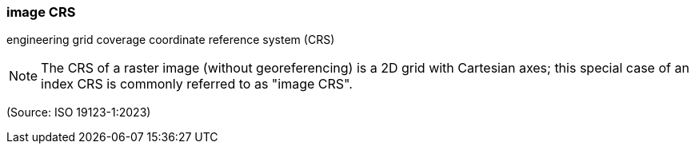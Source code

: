 === image CRS

engineering grid coverage coordinate reference system (CRS)

NOTE: The CRS of a raster image (without georeferencing) is a 2D grid with Cartesian axes; this special case of an index CRS is commonly referred to as "image CRS".

(Source: ISO 19123-1:2023)


